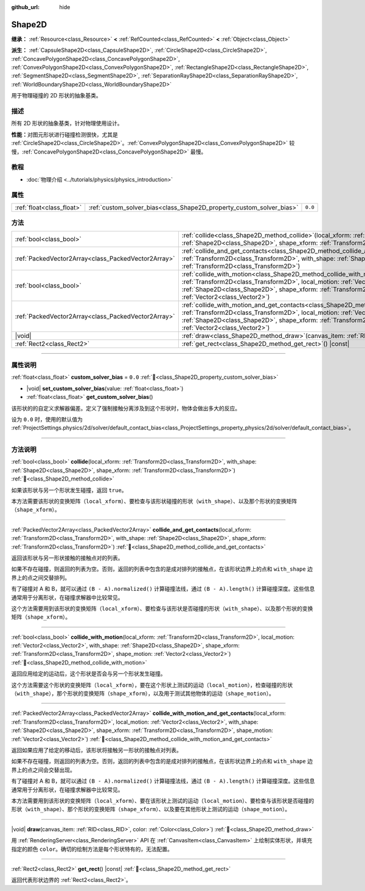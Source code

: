 :github_url: hide

.. DO NOT EDIT THIS FILE!!!
.. Generated automatically from Godot engine sources.
.. Generator: https://github.com/godotengine/godot/tree/4.3/doc/tools/make_rst.py.
.. XML source: https://github.com/godotengine/godot/tree/4.3/doc/classes/Shape2D.xml.

.. _class_Shape2D:

Shape2D
=======

**继承：** :ref:`Resource<class_Resource>` **<** :ref:`RefCounted<class_RefCounted>` **<** :ref:`Object<class_Object>`

**派生：** :ref:`CapsuleShape2D<class_CapsuleShape2D>`, :ref:`CircleShape2D<class_CircleShape2D>`, :ref:`ConcavePolygonShape2D<class_ConcavePolygonShape2D>`, :ref:`ConvexPolygonShape2D<class_ConvexPolygonShape2D>`, :ref:`RectangleShape2D<class_RectangleShape2D>`, :ref:`SegmentShape2D<class_SegmentShape2D>`, :ref:`SeparationRayShape2D<class_SeparationRayShape2D>`, :ref:`WorldBoundaryShape2D<class_WorldBoundaryShape2D>`

用于物理碰撞的 2D 形状的抽象基类。

.. rst-class:: classref-introduction-group

描述
----

所有 2D 形状的抽象基类，针对物理使用设计。

\ **性能：**\ 对图元形状进行碰撞检测很快，尤其是 :ref:`CircleShape2D<class_CircleShape2D>`\ 。\ :ref:`ConvexPolygonShape2D<class_ConvexPolygonShape2D>` 较慢，\ :ref:`ConcavePolygonShape2D<class_ConcavePolygonShape2D>` 最慢。

.. rst-class:: classref-introduction-group

教程
----

- :doc:`物理介绍 <../tutorials/physics/physics_introduction>`

.. rst-class:: classref-reftable-group

属性
----

.. table::
   :widths: auto

   +---------------------------+----------------------------------------------------------------------+---------+
   | :ref:`float<class_float>` | :ref:`custom_solver_bias<class_Shape2D_property_custom_solver_bias>` | ``0.0`` |
   +---------------------------+----------------------------------------------------------------------+---------+

.. rst-class:: classref-reftable-group

方法
----

.. table::
   :widths: auto

   +-----------------------------------------------------+----------------------------------------------------------------------------------------------------------------------------------------------------------------------------------------------------------------------------------------------------------------------------------------------------------------------------------------------------------------+
   | :ref:`bool<class_bool>`                             | :ref:`collide<class_Shape2D_method_collide>`\ (\ local_xform\: :ref:`Transform2D<class_Transform2D>`, with_shape\: :ref:`Shape2D<class_Shape2D>`, shape_xform\: :ref:`Transform2D<class_Transform2D>`\ )                                                                                                                                                       |
   +-----------------------------------------------------+----------------------------------------------------------------------------------------------------------------------------------------------------------------------------------------------------------------------------------------------------------------------------------------------------------------------------------------------------------------+
   | :ref:`PackedVector2Array<class_PackedVector2Array>` | :ref:`collide_and_get_contacts<class_Shape2D_method_collide_and_get_contacts>`\ (\ local_xform\: :ref:`Transform2D<class_Transform2D>`, with_shape\: :ref:`Shape2D<class_Shape2D>`, shape_xform\: :ref:`Transform2D<class_Transform2D>`\ )                                                                                                                     |
   +-----------------------------------------------------+----------------------------------------------------------------------------------------------------------------------------------------------------------------------------------------------------------------------------------------------------------------------------------------------------------------------------------------------------------------+
   | :ref:`bool<class_bool>`                             | :ref:`collide_with_motion<class_Shape2D_method_collide_with_motion>`\ (\ local_xform\: :ref:`Transform2D<class_Transform2D>`, local_motion\: :ref:`Vector2<class_Vector2>`, with_shape\: :ref:`Shape2D<class_Shape2D>`, shape_xform\: :ref:`Transform2D<class_Transform2D>`, shape_motion\: :ref:`Vector2<class_Vector2>`\ )                                   |
   +-----------------------------------------------------+----------------------------------------------------------------------------------------------------------------------------------------------------------------------------------------------------------------------------------------------------------------------------------------------------------------------------------------------------------------+
   | :ref:`PackedVector2Array<class_PackedVector2Array>` | :ref:`collide_with_motion_and_get_contacts<class_Shape2D_method_collide_with_motion_and_get_contacts>`\ (\ local_xform\: :ref:`Transform2D<class_Transform2D>`, local_motion\: :ref:`Vector2<class_Vector2>`, with_shape\: :ref:`Shape2D<class_Shape2D>`, shape_xform\: :ref:`Transform2D<class_Transform2D>`, shape_motion\: :ref:`Vector2<class_Vector2>`\ ) |
   +-----------------------------------------------------+----------------------------------------------------------------------------------------------------------------------------------------------------------------------------------------------------------------------------------------------------------------------------------------------------------------------------------------------------------------+
   | |void|                                              | :ref:`draw<class_Shape2D_method_draw>`\ (\ canvas_item\: :ref:`RID<class_RID>`, color\: :ref:`Color<class_Color>`\ )                                                                                                                                                                                                                                           |
   +-----------------------------------------------------+----------------------------------------------------------------------------------------------------------------------------------------------------------------------------------------------------------------------------------------------------------------------------------------------------------------------------------------------------------------+
   | :ref:`Rect2<class_Rect2>`                           | :ref:`get_rect<class_Shape2D_method_get_rect>`\ (\ ) |const|                                                                                                                                                                                                                                                                                                   |
   +-----------------------------------------------------+----------------------------------------------------------------------------------------------------------------------------------------------------------------------------------------------------------------------------------------------------------------------------------------------------------------------------------------------------------------+

.. rst-class:: classref-section-separator

----

.. rst-class:: classref-descriptions-group

属性说明
--------

.. _class_Shape2D_property_custom_solver_bias:

.. rst-class:: classref-property

:ref:`float<class_float>` **custom_solver_bias** = ``0.0`` :ref:`🔗<class_Shape2D_property_custom_solver_bias>`

.. rst-class:: classref-property-setget

- |void| **set_custom_solver_bias**\ (\ value\: :ref:`float<class_float>`\ )
- :ref:`float<class_float>` **get_custom_solver_bias**\ (\ )

该形状的的自定义求解器偏差。定义了强制接触分离涉及到这个形状时，物体会做出多大的反应。

设为 ``0.0`` 时，使用的默认值为 :ref:`ProjectSettings.physics/2d/solver/default_contact_bias<class_ProjectSettings_property_physics/2d/solver/default_contact_bias>`\ 。

.. rst-class:: classref-section-separator

----

.. rst-class:: classref-descriptions-group

方法说明
--------

.. _class_Shape2D_method_collide:

.. rst-class:: classref-method

:ref:`bool<class_bool>` **collide**\ (\ local_xform\: :ref:`Transform2D<class_Transform2D>`, with_shape\: :ref:`Shape2D<class_Shape2D>`, shape_xform\: :ref:`Transform2D<class_Transform2D>`\ ) :ref:`🔗<class_Shape2D_method_collide>`

如果该形状与另一个形状发生碰撞，返回 ``true``\ 。

本方法需要该形状的变换矩阵（\ ``local_xform``\ ）、要检查与该形状碰撞的形状（\ ``with_shape``\ ）、以及那个形状的变换矩阵（\ ``shape_xform``\ ）。

.. rst-class:: classref-item-separator

----

.. _class_Shape2D_method_collide_and_get_contacts:

.. rst-class:: classref-method

:ref:`PackedVector2Array<class_PackedVector2Array>` **collide_and_get_contacts**\ (\ local_xform\: :ref:`Transform2D<class_Transform2D>`, with_shape\: :ref:`Shape2D<class_Shape2D>`, shape_xform\: :ref:`Transform2D<class_Transform2D>`\ ) :ref:`🔗<class_Shape2D_method_collide_and_get_contacts>`

返回该形状与另一形状接触的接触点对的列表。

如果不存在碰撞，则返回的列表为空。否则，返回的列表中包含的是成对排列的接触点，在该形状边界上的点和 ``with_shape`` 边界上的点之间交替排列。

有了碰撞对 A 和 B，就可以通过 ``(B - A).normalized()`` 计算碰撞法线，通过 ``(B - A).length()`` 计算碰撞深度。这些信息通常用于分离形状，在碰撞求解器中比较常见。

这个方法需要用到该形状的变换矩阵（\ ``local_xform``\ ）、要检查与该形状是否碰撞的形状（\ ``with_shape``\ ）、以及那个形状的变换矩阵（\ ``shape_xform``\ ）。

.. rst-class:: classref-item-separator

----

.. _class_Shape2D_method_collide_with_motion:

.. rst-class:: classref-method

:ref:`bool<class_bool>` **collide_with_motion**\ (\ local_xform\: :ref:`Transform2D<class_Transform2D>`, local_motion\: :ref:`Vector2<class_Vector2>`, with_shape\: :ref:`Shape2D<class_Shape2D>`, shape_xform\: :ref:`Transform2D<class_Transform2D>`, shape_motion\: :ref:`Vector2<class_Vector2>`\ ) :ref:`🔗<class_Shape2D_method_collide_with_motion>`

返回应用给定的运动后，这个形状是否会与另一个形状发生碰撞。

这个方法需要这个形状的变换矩阵（\ ``local_xform``\ ），要在这个形状上测试的运动（\ ``local_motion``\ ），检查碰撞的形状（\ ``with_shape``\ ），那个形状的变换矩阵（\ ``shape_xform``\ ），以及用于测试其他物体的运动（\ ``shape_motion``\ ）。

.. rst-class:: classref-item-separator

----

.. _class_Shape2D_method_collide_with_motion_and_get_contacts:

.. rst-class:: classref-method

:ref:`PackedVector2Array<class_PackedVector2Array>` **collide_with_motion_and_get_contacts**\ (\ local_xform\: :ref:`Transform2D<class_Transform2D>`, local_motion\: :ref:`Vector2<class_Vector2>`, with_shape\: :ref:`Shape2D<class_Shape2D>`, shape_xform\: :ref:`Transform2D<class_Transform2D>`, shape_motion\: :ref:`Vector2<class_Vector2>`\ ) :ref:`🔗<class_Shape2D_method_collide_with_motion_and_get_contacts>`

返回如果应用了给定的移动后，该形状将接触另一形状的接触点对列表。

如果不存在碰撞，则返回的列表为空。否则，返回的列表中包含的是成对排列的接触点，在该形状边界上的点和 ``with_shape`` 边界上的点之间会交替出现。

有了碰撞对 A 和 B，就可以通过 ``(B - A).normalized()`` 计算碰撞法线，通过 ``(B - A).length()`` 计算碰撞深度。这些信息通常用于分离形状，在碰撞求解器中比较常见。

本方法需要用到该形状的变换矩阵（\ ``local_xform``\ ）、要在该形状上测试的运动（\ ``local_motion``\ ）、要检查与该形状是否碰撞的形状（\ ``with_shape``\ ）、那个形状的变换矩阵（\ ``shape_xform``\ ）、以及要在其他形状上测试的运动（\ ``shape_motion``\ ）。

.. rst-class:: classref-item-separator

----

.. _class_Shape2D_method_draw:

.. rst-class:: classref-method

|void| **draw**\ (\ canvas_item\: :ref:`RID<class_RID>`, color\: :ref:`Color<class_Color>`\ ) :ref:`🔗<class_Shape2D_method_draw>`

用 :ref:`RenderingServer<class_RenderingServer>` API 在 :ref:`CanvasItem<class_CanvasItem>` 上绘制实体形状，并填充指定的颜色 ``color``\ 。确切的绘制方法是每个形状特有的，无法配置。

.. rst-class:: classref-item-separator

----

.. _class_Shape2D_method_get_rect:

.. rst-class:: classref-method

:ref:`Rect2<class_Rect2>` **get_rect**\ (\ ) |const| :ref:`🔗<class_Shape2D_method_get_rect>`

返回代表形状边界的 :ref:`Rect2<class_Rect2>`\ 。

.. |virtual| replace:: :abbr:`virtual (本方法通常需要用户覆盖才能生效。)`
.. |const| replace:: :abbr:`const (本方法无副作用，不会修改该实例的任何成员变量。)`
.. |vararg| replace:: :abbr:`vararg (本方法除了能接受在此处描述的参数外，还能够继续接受任意数量的参数。)`
.. |constructor| replace:: :abbr:`constructor (本方法用于构造某个类型。)`
.. |static| replace:: :abbr:`static (调用本方法无需实例，可直接使用类名进行调用。)`
.. |operator| replace:: :abbr:`operator (本方法描述的是使用本类型作为左操作数的有效运算符。)`
.. |bitfield| replace:: :abbr:`BitField (这个值是由下列位标志构成位掩码的整数。)`
.. |void| replace:: :abbr:`void (无返回值。)`
